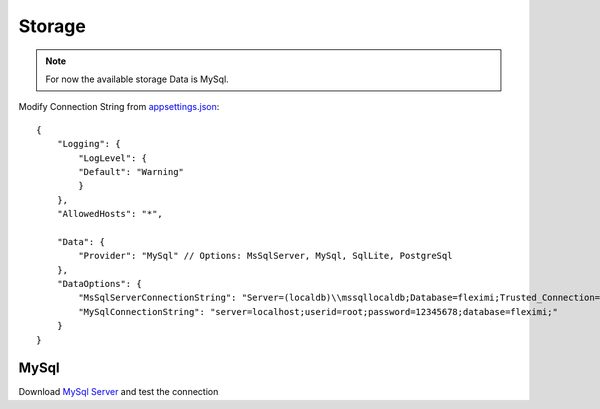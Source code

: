 Storage
=======

.. note::

    For now the available storage Data is MySql.


Modify Connection String from `appsettings.json <https://github.com/gerardvidamo/Fleximi/blob/dev/alpha-fixes/src/Fleximi.Web/appsettings.json>`_::

    {
        "Logging": {
            "LogLevel": {
            "Default": "Warning"
            }
        },
        "AllowedHosts": "*",

        "Data": {
            "Provider": "MySql" // Options: MsSqlServer, MySql, SqlLite, PostgreSql
        },
        "DataOptions": {
            "MsSqlServerConnectionString": "Server=(localdb)\\mssqllocaldb;Database=fleximi;Trusted_Connection=True;MultipleActiveResultSets=true",
            "MySqlConnectionString": "server=localhost;userid=root;password=12345678;database=fleximi;"
        }
    }

MySql
-----

Download `MySql Server <https://dev.mysql.com/downloads/mysql/>`_ and test the connection

